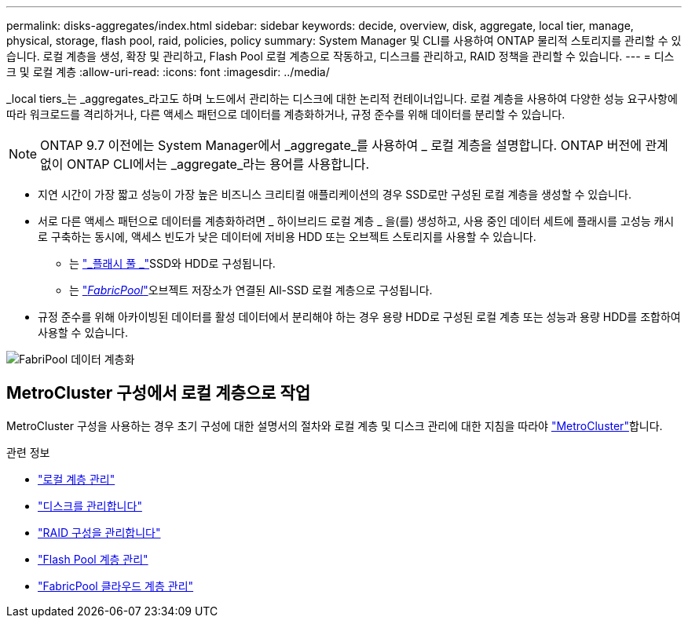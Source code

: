 ---
permalink: disks-aggregates/index.html 
sidebar: sidebar 
keywords: decide, overview, disk, aggregate, local tier, manage, physical, storage, flash pool, raid, policies, policy 
summary: System Manager 및 CLI를 사용하여 ONTAP 물리적 스토리지를 관리할 수 있습니다. 로컬 계층을 생성, 확장 및 관리하고, Flash Pool 로컬 계층으로 작동하고, 디스크를 관리하고, RAID 정책을 관리할 수 있습니다. 
---
= 디스크 및 로컬 계층
:allow-uri-read: 
:icons: font
:imagesdir: ../media/


[role="lead"]
_local tiers_는 _aggregates_라고도 하며 노드에서 관리하는 디스크에 대한 논리적 컨테이너입니다. 로컬 계층을 사용하여 다양한 성능 요구사항에 따라 워크로드를 격리하거나, 다른 액세스 패턴으로 데이터를 계층화하거나, 규정 준수를 위해 데이터를 분리할 수 있습니다.


NOTE: ONTAP 9.7 이전에는 System Manager에서 _aggregate_를 사용하여 _ 로컬 계층을 설명합니다. ONTAP 버전에 관계없이 ONTAP CLI에서는 _aggregate_라는 용어를 사용합니다.

* 지연 시간이 가장 짧고 성능이 가장 높은 비즈니스 크리티컬 애플리케이션의 경우 SSD로만 구성된 로컬 계층을 생성할 수 있습니다.
* 서로 다른 액세스 패턴으로 데이터를 계층화하려면 _ 하이브리드 로컬 계층 _ 을(를) 생성하고, 사용 중인 데이터 세트에 플래시를 고성능 캐시로 구축하는 동시에, 액세스 빈도가 낮은 데이터에 저비용 HDD 또는 오브젝트 스토리지를 사용할 수 있습니다.
+
** 는 link:flash-pool-aggregate-caching-policies-concept.html["_플래시 풀 _"]SSD와 HDD로 구성됩니다.
** 는 link:../concepts/fabricpool-concept.html["_FabricPool_"]오브젝트 저장소가 연결된 All-SSD 로컬 계층으로 구성됩니다.


* 규정 준수를 위해 아카이빙된 데이터를 활성 데이터에서 분리해야 하는 경우 용량 HDD로 구성된 로컬 계층 또는 성능과 용량 HDD를 조합하여 사용할 수 있습니다.


image:data-tiering.gif["FabriPool 데이터 계층화"]



== MetroCluster 구성에서 로컬 계층으로 작업

MetroCluster 구성을 사용하는 경우 초기 구성에 대한 설명서의 절차와 로컬 계층 및 디스크 관리에 대한 지침을 따라야 link:https://docs.netapp.com/us-en/ontap-metrocluster/install-ip/concept_considerations_when_using_ontap_in_a_mcc_configuration.html["MetroCluster"^]합니다.

.관련 정보
* link:manage-local-tiers-overview-concept.html["로컬 계층 관리"]
* link:manage-disks-overview-concept.html["디스크를 관리합니다"]
* link:manage-raid-configs-overview-concept.html["RAID 구성을 관리합니다"]
* link:flash-pool-aggregate-caching-policies-concept.html["Flash Pool 계층 관리"]
* link:../concepts/index.html["FabricPool 클라우드 계층 관리"]

